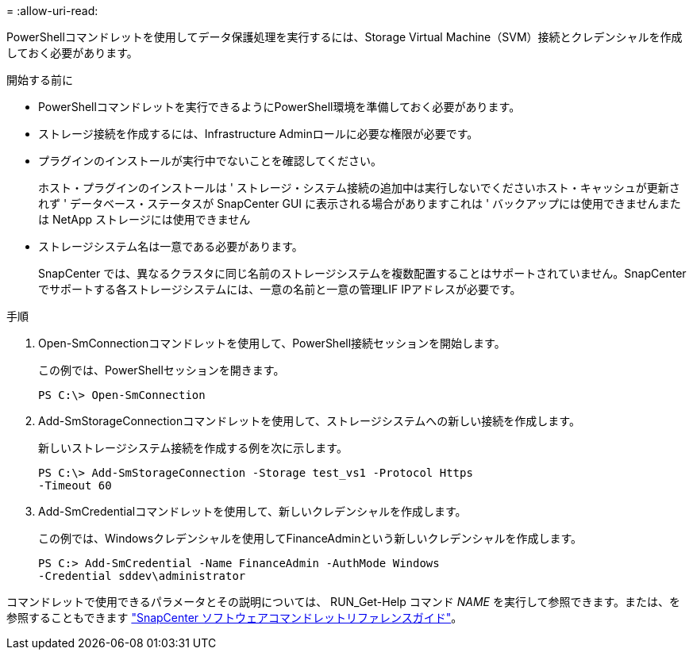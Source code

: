 = 
:allow-uri-read: 


PowerShellコマンドレットを使用してデータ保護処理を実行するには、Storage Virtual Machine（SVM）接続とクレデンシャルを作成しておく必要があります。

.開始する前に
* PowerShellコマンドレットを実行できるようにPowerShell環境を準備しておく必要があります。
* ストレージ接続を作成するには、Infrastructure Adminロールに必要な権限が必要です。
* プラグインのインストールが実行中でないことを確認してください。
+
ホスト・プラグインのインストールは ' ストレージ・システム接続の追加中は実行しないでくださいホスト・キャッシュが更新されず ' データベース・ステータスが SnapCenter GUI に表示される場合がありますこれは ' バックアップには使用できませんまたは NetApp ストレージには使用できません

* ストレージシステム名は一意である必要があります。
+
SnapCenter では、異なるクラスタに同じ名前のストレージシステムを複数配置することはサポートされていません。SnapCenterでサポートする各ストレージシステムには、一意の名前と一意の管理LIF IPアドレスが必要です。



.手順
. Open-SmConnectionコマンドレットを使用して、PowerShell接続セッションを開始します。
+
この例では、PowerShellセッションを開きます。

+
[listing]
----
PS C:\> Open-SmConnection
----
. Add-SmStorageConnectionコマンドレットを使用して、ストレージシステムへの新しい接続を作成します。
+
新しいストレージシステム接続を作成する例を次に示します。

+
[listing]
----
PS C:\> Add-SmStorageConnection -Storage test_vs1 -Protocol Https
-Timeout 60
----
. Add-SmCredentialコマンドレットを使用して、新しいクレデンシャルを作成します。
+
この例では、Windowsクレデンシャルを使用してFinanceAdminという新しいクレデンシャルを作成します。

+
[listing]
----
PS C:> Add-SmCredential -Name FinanceAdmin -AuthMode Windows
-Credential sddev\administrator
----


コマンドレットで使用できるパラメータとその説明については、 RUN_Get-Help コマンド _NAME_ を実行して参照できます。または、を参照することもできます https://docs.netapp.com/us-en/snapcenter-cmdlets-50/index.html["SnapCenter ソフトウェアコマンドレットリファレンスガイド"^]。
